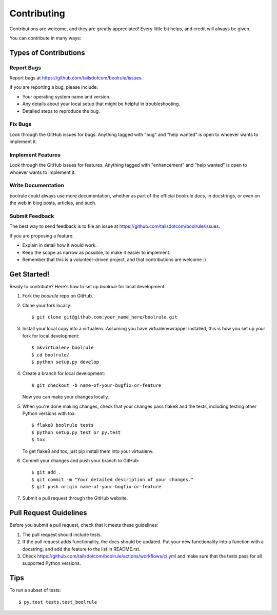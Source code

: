 .. highlight:: shell

============
Contributing
============

Contributions are welcome, and they are greatly appreciated! Every
little bit helps, and credit will always be given.

You can contribute in many ways:

Types of Contributions
----------------------

Report Bugs
~~~~~~~~~~~

Report bugs at https://github.com/tailsdotcom/boolrule/issues.

If you are reporting a bug, please include:

* Your operating system name and version.
* Any details about your local setup that might be helpful in troubleshooting.
* Detailed steps to reproduce the bug.

Fix Bugs
~~~~~~~~

Look through the GitHub issues for bugs. Anything tagged with "bug"
and "help wanted" is open to whoever wants to implement it.

Implement Features
~~~~~~~~~~~~~~~~~~

Look through the GitHub issues for features. Anything tagged with "enhancement"
and "help wanted" is open to whoever wants to implement it.

Write Documentation
~~~~~~~~~~~~~~~~~~~

boolrule could always use more documentation, whether as part of the
official boolrule docs, in docstrings, or even on the web in blog posts,
articles, and such.

Submit Feedback
~~~~~~~~~~~~~~~

The best way to send feedback is to file an issue at https://github.com/tailsdotcom/boolrule/issues.

If you are proposing a feature:

* Explain in detail how it would work.
* Keep the scope as narrow as possible, to make it easier to implement.
* Remember that this is a volunteer-driven project, and that contributions
  are welcome :)

Get Started!
------------

Ready to contribute? Here's how to set up `boolrule` for local development.

1. Fork the `boolrule` repo on GitHub.
2. Clone your fork locally::

    $ git clone git@github.com:your_name_here/boolrule.git

3. Install your local copy into a virtualenv. Assuming you have virtualenvwrapper installed, this is how you set up your fork for local development::

    $ mkvirtualenv boolrule
    $ cd boolrule/
    $ python setup.py develop

4. Create a branch for local development::

    $ git checkout -b name-of-your-bugfix-or-feature

   Now you can make your changes locally.

5. When you're done making changes, check that your changes pass flake8 and the tests, including testing other Python versions with tox::

    $ flake8 boolrule tests
    $ python setup.py test or py.test
    $ tox

   To get flake8 and tox, just pip install them into your virtualenv.

6. Commit your changes and push your branch to GitHub::

    $ git add .
    $ git commit -m "Your detailed description of your changes."
    $ git push origin name-of-your-bugfix-or-feature

7. Submit a pull request through the GitHub website.

Pull Request Guidelines
-----------------------

Before you submit a pull request, check that it meets these guidelines:

1. The pull request should include tests.
2. If the pull request adds functionality, the docs should be updated. Put
   your new functionality into a function with a docstring, and add the
   feature to the list in README.rst.
3. Check https://github.com/tailsdotcom/boolrule/actions/workflows/ci.yml
   and make sure that the tests pass for all supported Python versions.

Tips
----

To run a subset of tests::

$ py.test tests.test_boolrule

